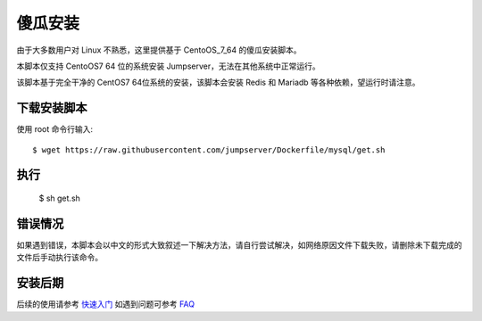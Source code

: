 傻瓜安装
==========================

由于大多数用户对 Linux 不熟悉，这里提供基于 CentoOS_7_64 的傻瓜安装脚本。

本脚本仅支持 CentoOS7 64 位的系统安装 Jumpserver，无法在其他系统中正常运行。

该脚本基于完全干净的 CentOS7 64位系统的安装，该脚本会安装 Redis 和 Mariadb 等各种依赖，望运行时请注意。


下载安装脚本
```````````````
使用 root 命令行输入::

    $ wget https://raw.githubusercontent.com/jumpserver/Dockerfile/mysql/get.sh

执行
```````````````

    $ sh get.sh

错误情况
```````````````

如果遇到错误，本脚本会以中文的形式大致叙述一下解决方法，请自行尝试解决，如网络原因文件下载失败，请删除未下载完成的文件后手动执行该命令。


安装后期
```````````````

后续的使用请参考 `快速入门 <admin_create_asset.html>`_
如遇到问题可参考 `FAQ <faq.html>`_
